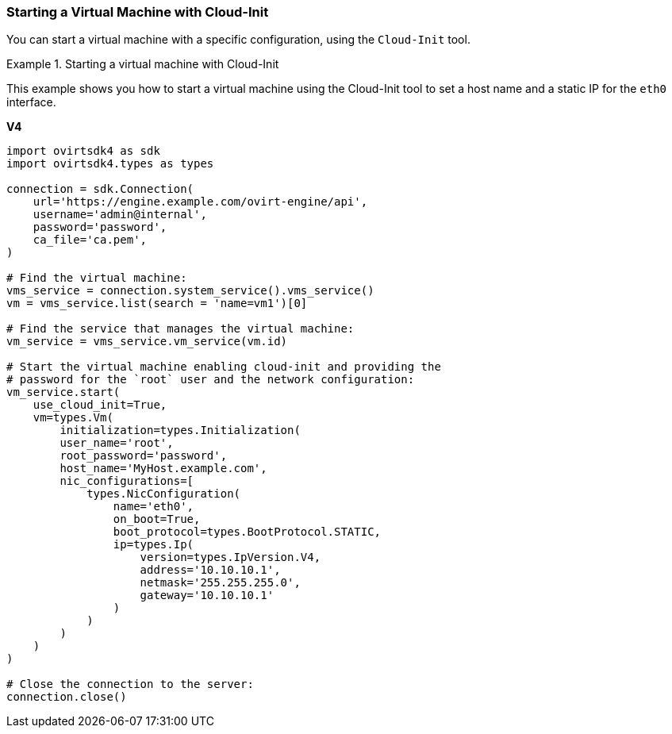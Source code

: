 :_content-type: PROCEDURE
[id="Starting_a_Virtual_Machine_with_Cloud-Init"]
=== Starting a Virtual Machine with Cloud-Init

You can start a virtual machine with a specific configuration, using the `Cloud-Init` tool.

.Starting a virtual machine with Cloud-Init
====
This example shows you how to start a virtual machine using the Cloud-Init tool to set a host name and a static IP for the `eth0` interface.

*V4*

[source, Python]
----
import ovirtsdk4 as sdk
import ovirtsdk4.types as types

connection = sdk.Connection(
    url='https://engine.example.com/ovirt-engine/api',
    username='admin@internal',
    password='password',
    ca_file='ca.pem',
)

# Find the virtual machine:
vms_service = connection.system_service().vms_service()
vm = vms_service.list(search = 'name=vm1')[0]

# Find the service that manages the virtual machine:
vm_service = vms_service.vm_service(vm.id)

# Start the virtual machine enabling cloud-init and providing the
# password for the `root` user and the network configuration:
vm_service.start(
    use_cloud_init=True,
    vm=types.Vm(
        initialization=types.Initialization(
        user_name='root',
        root_password='password',
        host_name='MyHost.example.com',
        nic_configurations=[
            types.NicConfiguration(
                name='eth0',
                on_boot=True,
                boot_protocol=types.BootProtocol.STATIC,
                ip=types.Ip(
                    version=types.IpVersion.V4,
                    address='10.10.10.1',
                    netmask='255.255.255.0',
                    gateway='10.10.10.1'
                )
            )
        )
    )
)

# Close the connection to the server:
connection.close()
----

====
